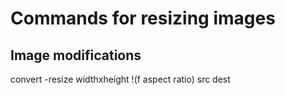 * Commands for resizing images
** Image modifications
   convert -resize widthxheight !(f aspect ratio) src dest
